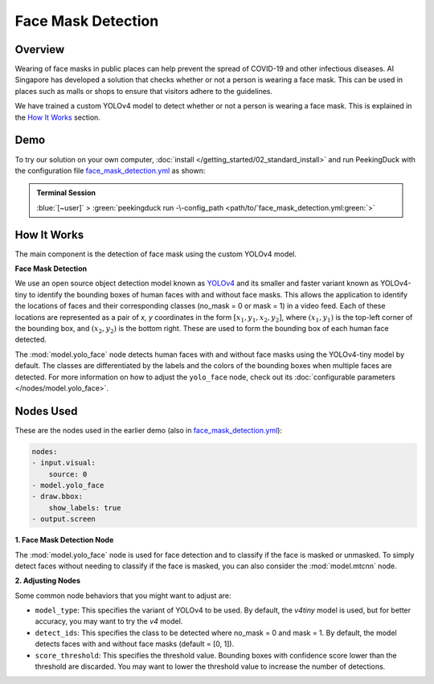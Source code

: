 *******************
Face Mask Detection
*******************

Overview
========

Wearing of face masks in public places can help prevent the spread of COVID-19 and other infectious
diseases. AI Singapore has developed a solution that checks whether or not a person is wearing a
face mask. This can be used in places such as malls or shops to ensure that visitors adhere to
the guidelines.

.. image:: /assets/use_cases/face_mask_detection.gif
   :class: no-scaled-link
   :width: 50 %

We have trained a custom YOLOv4 model to detect whether or not a person is wearing a face mask.
This is explained in the `How It Works`_ section.

Demo
====

.. |pipeline_config| replace:: face_mask_detection.yml
.. _pipeline_config: https://github.com/aimakerspace/PeekingDuck/blob/main/use_cases/face_mask_detection.yml

To try our solution on your own computer, :doc:`install </getting_started/02_standard_install>` and run
PeekingDuck with the configuration file |pipeline_config|_ as shown:

.. admonition:: Terminal Session

    | \ :blue:`[~user]` \ > \ :green:`peekingduck run -\-config_path <path/to/`\ |pipeline_config|\ :green:`>`

How It Works
============

The main component is the detection of face mask using the custom YOLOv4 model.

**Face Mask Detection**

We use an open source object detection model known as `YOLOv4 <https://arxiv.org/abs/2004.10934>`_
and its smaller and faster variant known as YOLOv4-tiny to identify the bounding boxes of human
faces with and without face masks. This allows the application to identify the locations of faces
and their corresponding classes (no_mask = 0 or mask = 1) in a video feed. Each of these locations
are represented as a pair of `x, y` coordinates in the form :math:`[x_1, y_1, x_2, y_2]`, where
:math:`(x_1, y_1)` is the top-left corner of the bounding box, and :math:`(x_2, y_2)` is the bottom
right. These are used to form the bounding box of each human face detected.

The :mod:`model.yolo_face` node detects human faces with and without face masks using the
YOLOv4-tiny model by default. The classes are differentiated by the labels and the colors of the
bounding boxes when multiple faces are detected. For more information on how to adjust the
``yolo_face`` node, check out its :doc:`configurable parameters </nodes/model.yolo_face>`.

Nodes Used
==========

These are the nodes used in the earlier demo (also in |pipeline_config|_):

.. code-block:: yaml

   nodes:
   - input.visual:
       source: 0
   - model.yolo_face
   - draw.bbox:
       show_labels: true
   - output.screen

**1. Face Mask Detection Node**

The :mod:`model.yolo_face` node is used for face detection and to classify if the face is masked or
unmasked. To simply detect faces without needing to classify if the face is masked, you can also
consider the :mod:`model.mtcnn` node.

**2. Adjusting Nodes**

Some common node behaviors that you might want to adjust are:

* ``model_type``: This specifies the variant of YOLOv4 to be used. By default, the `v4tiny` model
  is used, but for better accuracy, you may want to try the `v4` model.
* ``detect_ids``: This specifies the class to be detected where no_mask = 0 and mask = 1. By default,
  the model detects faces with and without face masks (default = [0, 1]).
* ``score_threshold``: This specifies the threshold value. Bounding boxes with confidence score
  lower than the threshold are discarded. You may want to lower the threshold value to increase the
  number of detections.
